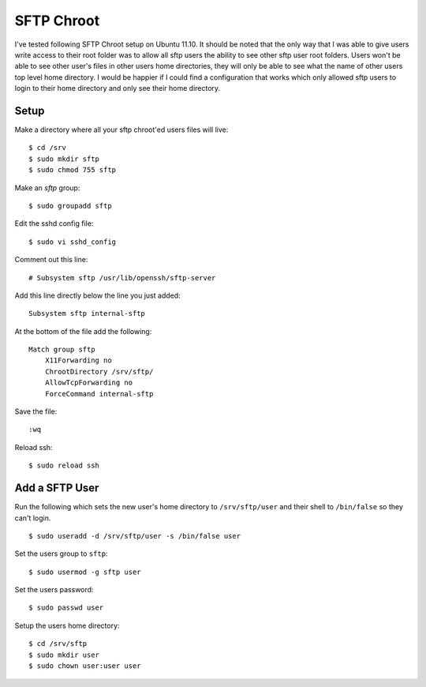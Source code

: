 SFTP Chroot
===========

I've tested following SFTP Chroot setup on Ubuntu 11.10. It should be noted that the only way that I was able to give users write access to their root folder was to allow all sftp users the ability to see other sftp user root folders. Users won't be able to see other user's files in other users home directories, they will only be able to see what the name of other users top level home directory. I would be happier if I could find a configuration that works which only allowed sftp users to login to their home directory and only see their home directory.

Setup
-----

Make a directory where all your sftp chroot'ed users files will live::

    $ cd /srv
    $ sudo mkdir sftp
    $ sudo chmod 755 sftp

Make an `sftp` group::

    $ sudo groupadd sftp

Edit the sshd config file::

    $ sudo vi sshd_config

Comment out this line::

    # Subsystem sftp /usr/lib/openssh/sftp-server

Add this line directly below the line you just added::

    Subsystem sftp internal-sftp

At the bottom of the file add the following::

    Match group sftp
        X11Forwarding no
        ChrootDirectory /srv/sftp/
        AllowTcpForwarding no
        ForceCommand internal-sftp

Save the file::

    :wq

Reload ssh::

    $ sudo reload ssh


Add a SFTP User
---------------

Run the following which sets the new user's home directory to ``/srv/sftp/user`` and their shell to ``/bin/false`` so they can't login. ::

    $ sudo useradd -d /srv/sftp/user -s /bin/false user

Set the users group to ``sftp``::

    $ sudo usermod -g sftp user

Set the users password::

    $ sudo passwd user

Setup the users home directory::

    $ cd /srv/sftp
    $ sudo mkdir user
    $ sudo chown user:user user






